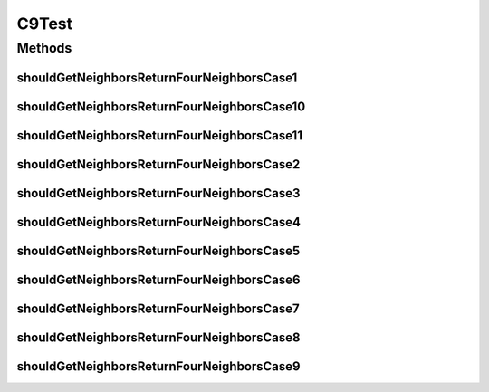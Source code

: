 .. java:import:: org.junit Test

.. java:import:: org.uma.jmetal.solution IntegerSolution

.. java:import:: java.util ArrayList

.. java:import:: java.util List

C9Test
======

.. java:package:: org.uma.jmetal.util.neighborhood.impl
   :noindex:

.. java:type:: public class C9Test

   Created by ajnebro on 26/5/15.

Methods
-------
shouldGetNeighborsReturnFourNeighborsCase1
^^^^^^^^^^^^^^^^^^^^^^^^^^^^^^^^^^^^^^^^^^

.. java:method:: @Test public void shouldGetNeighborsReturnFourNeighborsCase1()
   :outertype: C9Test

   Case 1 Solution list: 0 The solution location is 0, the neighborhood is 0

shouldGetNeighborsReturnFourNeighborsCase10
^^^^^^^^^^^^^^^^^^^^^^^^^^^^^^^^^^^^^^^^^^^

.. java:method:: @Test public void shouldGetNeighborsReturnFourNeighborsCase10()
   :outertype: C9Test

   Case 10 Solution list: 0 1 2 3 4 5 6 7 8 9 10 11 The solution location is 5, the neighborhood is 0, 1, 2, 4, 6, 8, 9

shouldGetNeighborsReturnFourNeighborsCase11
^^^^^^^^^^^^^^^^^^^^^^^^^^^^^^^^^^^^^^^^^^^

.. java:method:: @Test public void shouldGetNeighborsReturnFourNeighborsCase11()
   :outertype: C9Test

   Case 11 Solution list: 0 1 2 3 4 5 6 7 8 9 10 11 The solution location is 11, the neighborhood is 6, 7, 10, 3, 2, 8

shouldGetNeighborsReturnFourNeighborsCase2
^^^^^^^^^^^^^^^^^^^^^^^^^^^^^^^^^^^^^^^^^^

.. java:method:: @Test public void shouldGetNeighborsReturnFourNeighborsCase2()
   :outertype: C9Test

   Case 2 Solution list: 0 1 The solution location is 0, the neighborhood is 0, 1

shouldGetNeighborsReturnFourNeighborsCase3
^^^^^^^^^^^^^^^^^^^^^^^^^^^^^^^^^^^^^^^^^^

.. java:method:: @Test public void shouldGetNeighborsReturnFourNeighborsCase3()
   :outertype: C9Test

   Case 3 Solution list: 0 1 The solution location is 1, the neighborhood is 0, 1

shouldGetNeighborsReturnFourNeighborsCase4
^^^^^^^^^^^^^^^^^^^^^^^^^^^^^^^^^^^^^^^^^^

.. java:method:: @Test public void shouldGetNeighborsReturnFourNeighborsCase4()
   :outertype: C9Test

   Case 4 Solution list: 0 1 2 3 The solution location is 0, the neighborhood is 1, 2, 3

shouldGetNeighborsReturnFourNeighborsCase5
^^^^^^^^^^^^^^^^^^^^^^^^^^^^^^^^^^^^^^^^^^

.. java:method:: @Test public void shouldGetNeighborsReturnFourNeighborsCase5()
   :outertype: C9Test

   Case 5 Solution list: 0 1 2 3 The solution location is 1, the neighborhood is 0, 2, 3

shouldGetNeighborsReturnFourNeighborsCase6
^^^^^^^^^^^^^^^^^^^^^^^^^^^^^^^^^^^^^^^^^^

.. java:method:: @Test public void shouldGetNeighborsReturnFourNeighborsCase6()
   :outertype: C9Test

   Case 6 Solution list: 0 1 2 3 The solution location is 2, the neighborhood is 0, 1, 3

shouldGetNeighborsReturnFourNeighborsCase7
^^^^^^^^^^^^^^^^^^^^^^^^^^^^^^^^^^^^^^^^^^

.. java:method:: @Test public void shouldGetNeighborsReturnFourNeighborsCase7()
   :outertype: C9Test

   Case 7 Solution list: 0 1 2 3 The solution location is 3, the neighborhood is 0, 1, 2

shouldGetNeighborsReturnFourNeighborsCase8
^^^^^^^^^^^^^^^^^^^^^^^^^^^^^^^^^^^^^^^^^^

.. java:method:: @Test public void shouldGetNeighborsReturnFourNeighborsCase8()
   :outertype: C9Test

   Case 8 Solution list: 0 1 2 3 4 5 6 7 The solution location is 0, the neighborhood is 1, 4, 5, 3, 7

shouldGetNeighborsReturnFourNeighborsCase9
^^^^^^^^^^^^^^^^^^^^^^^^^^^^^^^^^^^^^^^^^^

.. java:method:: @Test public void shouldGetNeighborsReturnFourNeighborsCase9()
   :outertype: C9Test

   Case 9 Solution list: 0 1 2 3 4 5 6 7 The solution location is 5, the neighborhood is 0, 1, 2, 4, 6

